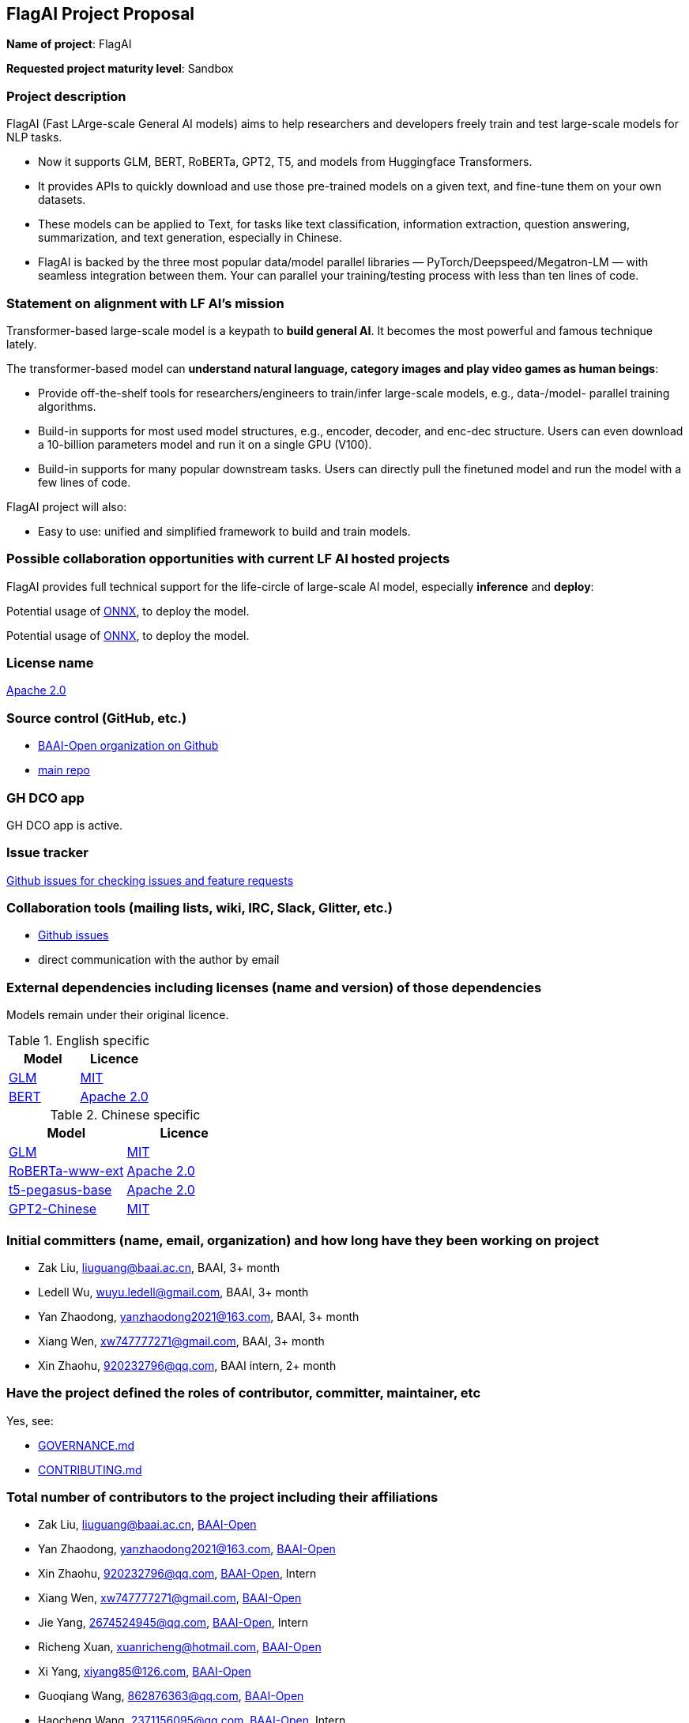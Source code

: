 == FlagAI Project Proposal

*Name of project*: FlagAI

*Requested project maturity level*: Sandbox

=== Project description

FlagAI (Fast LArge-scale General AI models) aims to help researchers and developers freely train and test large-scale models for NLP tasks. 

* Now it supports GLM, BERT, RoBERTa, GPT2, T5, and models from Huggingface Transformers.
* It provides APIs to quickly download and use those pre-trained models on a given text, and fine-tune them on your own datasets.
* These models can be applied to Text, for tasks like text classification, information extraction, question answering, summarization, and text generation, especially in Chinese.
* FlagAI is backed by the three most popular data/model parallel libraries — PyTorch/Deepspeed/Megatron-LM — with seamless integration between them. Your can parallel your training/testing process with less than ten lines of code.

=== Statement on alignment with LF AI’s mission

Transformer-based large-scale model is a keypath to *build general AI*. It becomes the most powerful and famous technique lately.

The transformer-based model can *understand natural language, category images and play video games as human beings*:

* Provide off-the-shelf tools for researchers/engineers to train/infer large-scale models, e.g., data-/model- parallel training algorithms. 
* Build-in supports for most used model structures, e.g., encoder, decoder, and enc-dec structure. Users can even download a 10-billion parameters model and run it on a single GPU (V100).
* Build-in supports for many popular downstream tasks. Users can directly pull the finetuned model and run the model with a few lines of code.

FlagAI project will also:

* Easy to use: unified and simplified framework to build and train models.




=== Possible collaboration opportunities with current LF AI hosted projects


FlagAI provides full technical support for the life-circle of large-scale AI model, especially *inference* and *deploy*:

Potential usage of https://github.com/onnx/[ONNX], to deploy the model.

Potential usage of https://github.com/onnx/[ONNX], to deploy the model.

=== License name

https://github.com/BAAI-Open/FlagAI/blob/master/LICENSE[Apache 2.0]


=== Source control (GitHub, etc.)

* https://github.com/BAAI-Open/[BAAI-Open organization on Github]
* https://github.com/BAAI-Open/FlagAI[main repo]


=== GH DCO app

GH DCO app is active.


=== Issue tracker

https://github.com/BAAI-Open/FlagAI/issues[Github issues for checking issues and feature requests]


=== Collaboration tools (mailing lists, wiki, IRC, Slack, Glitter, etc.)

* https://github.com/BAAI-Open/FlagAI/issues[Github issues]
* direct communication with the author by email



=== External dependencies including licenses (name and version) of those dependencies

Models remain under their original licence.

.English specific
[options="header"]
|===
| Model  | Licence
| link:https://github.com/THUDM/GLM/[GLM]  | link:https://github.com/THUDM/GLM/blob/main/LICENSE[MIT]
| link:https://github.com/google-research/bert/[BERT] | link:https://github.com/google-research/bert/blob/master/LICENSE[Apache 2.0]
|===

.Chinese specific
[options="header"]
|===
| Model  | Licence
| link:https://github.com/THUDM/GLM/[GLM]  | link:https://github.com/THUDM/GLM/blob/main/LICENSE[MIT]
| link:https://github.com/ymcui/Chinese-BERT-wwm/[RoBERTa-www-ext] | link:https://github.com/ymcui/Chinese-BERT-wwm/blob/master/LICENSE[Apache 2.0]
| link:https://github.com/renmada/t5-pegasus-pytorch/[t5-pegasus-base] | link:https://github.com/ZhuiyiTechnology/t5-pegasus/blob/main/LICENSE[Apache 2.0]
| link:https://github.com/Morizeyao/GPT2-Chinese/[GPT2-Chinese] | link:https://github.com/Morizeyao/GPT2-Chinese/blob/old_gpt_2_chinese_before_2021_4_22/LICENSE[MIT] 
|===

=== Initial committers (name, email, organization) and how long have they been working on project

* Zak Liu, liuguang@baai.ac.cn, BAAI, 3+ month
* Ledell Wu, wuyu.ledell@gmail.com, BAAI, 3+ month
* Yan Zhaodong, yanzhaodong2021@163.com, BAAI, 3+ month
* Xiang Wen, xw747777271@gmail.com, BAAI, 3+ month
* Xin Zhaohu, 920232796@qq.com, BAAI intern, 2+ month
 



=== Have the project defined the roles of contributor, committer, maintainer, etc

Yes, see:

* https://github.com/BAAI-Open/FlagAI/blob/master/GOVERNANCE.md[GOVERNANCE.md]
* https://github.com/BAAI-Open/FlagAI/blob/master/CONTRIBUTING.md[CONTRIBUTING.md]


=== Total number of contributors to the project including their affiliations

* Zak Liu, liuguang@baai.ac.cn, https://github.com/BAAI-Open/[BAAI-Open]
* Yan Zhaodong, yanzhaodong2021@163.com, https://github.com/BAAI-Open/[BAAI-Open]
* Xin Zhaohu, 920232796@qq.com, https://github.com/BAAI-Open/[BAAI-Open], Intern
* Xiang Wen, xw747777271@gmail.com, https://github.com/BAAI-Open/[BAAI-Open]
* Jie Yang, 2674524945@qq.com, https://github.com/BAAI-Open/[BAAI-Open], Intern
* Richeng Xuan, xuanricheng@hotmail.com, https://github.com/BAAI-Open/[BAAI-Open]
* Xi Yang, xiyang85@126.com, https://github.com/BAAI-Open/[BAAI-Open]
* Guoqiang Wang, 862876363@qq.com, https://github.com/BAAI-Open/[BAAI-Open]
* Haocheng Wang, 2371156095@qq.com, https://github.com/BAAI-Open/[BAAI-Open], Intern
* Ledell Wu, wuyu.ledell@gmail.com, https://github.com/BAAI-Open/[BAAI-Open]



=== Does the project have a code of conduct

https://github.com/BAAI-Open/FlagAI/blob/master/CODE_OF_CONDUCT.md[FlagAI code of conduct], which refers to https://lfprojects.org/policies/code-of-conduct/.


=== Did the project achieve any of the CII best practices badges

Yes: 

* https://bestpractices.coreinfrastructure.org/projects/6052[ FlagAI on bestpractices.coreinfrastructure.org]


=== Do you have any specific infrastructure requests needed as part of hosting the project in the LF AI?

* Github Actions



=== Project website

* None


=== Project governance

Yes: https://github.com/BAAI-Open/FlagAI/blob/master/GOVERNANCE.md







